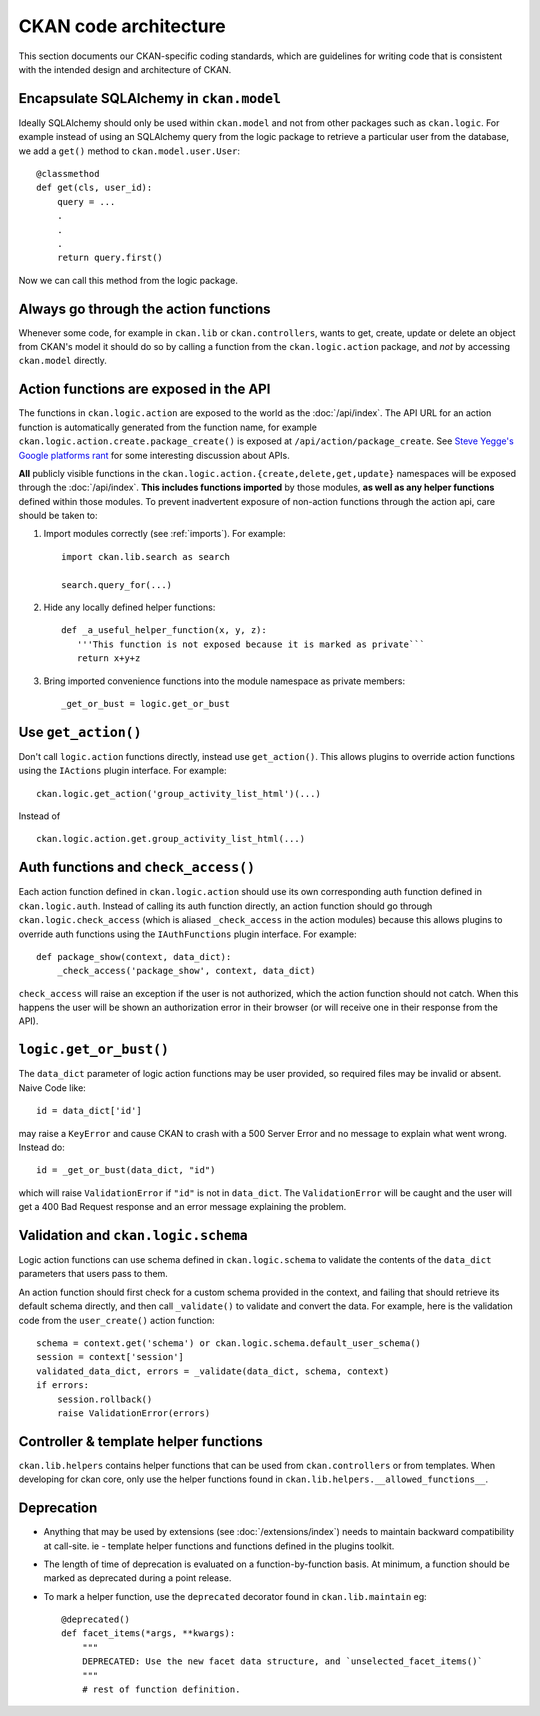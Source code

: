 ======================
CKAN code architecture
======================

This section documents our CKAN-specific coding standards, which are guidelines
for writing code that is consistent with the intended design and architecture
of CKAN.


----------------------------------------
Encapsulate SQLAlchemy in ``ckan.model``
----------------------------------------

Ideally SQLAlchemy should only be used within ``ckan.model`` and not from other
packages such as ``ckan.logic``.  For example instead of using an SQLAlchemy
query from the logic package to retrieve a particular user from the database,
we add a ``get()`` method to ``ckan.model.user.User``::

    @classmethod
    def get(cls, user_id):
        query = ...
        .
        .
        .
        return query.first()

Now we can call this method from the logic package.

--------------------------------------
Always go through the action functions
--------------------------------------

Whenever some code, for example in ``ckan.lib`` or ``ckan.controllers``, wants
to get, create, update or delete an object from CKAN's model it should do so by
calling a function from the ``ckan.logic.action`` package, and *not* by
accessing ``ckan.model`` directly.


---------------------------------------
Action functions are exposed in the API
---------------------------------------

The functions in ``ckan.logic.action`` are exposed to the world as the
:doc:`/api/index`.  The API URL for an action function is automatically generated
from the function name, for example
``ckan.logic.action.create.package_create()`` is exposed at
``/api/action/package_create``. See `Steve Yegge's Google platforms rant
<https://plus.google.com/112678702228711889851/posts/eVeouesvaVX>`_ for some
interesting discussion about APIs.

**All** publicly visible functions in the
``ckan.logic.action.{create,delete,get,update}`` namespaces will be exposed
through the :doc:`/api/index`. **This includes functions imported** by those
modules, **as well as any helper functions** defined within those modules.  To
prevent inadvertent exposure of non-action functions through the action api,
care should be taken to:

1. Import modules correctly (see :ref:`imports`).  For example::

     import ckan.lib.search as search

     search.query_for(...)

2. Hide any locally defined helper functions: ::

     def _a_useful_helper_function(x, y, z):
        '''This function is not exposed because it is marked as private```
        return x+y+z

3. Bring imported convenience functions into the module namespace as private
   members: ::

     _get_or_bust = logic.get_or_bust


--------------------
Use ``get_action()``
--------------------

Don't call ``logic.action`` functions directly, instead use ``get_action()``.
This allows plugins to override action functions using the ``IActions`` plugin
interface. For example::

    ckan.logic.get_action('group_activity_list_html')(...)

Instead of ::

    ckan.logic.action.get.group_activity_list_html(...)


-------------------------------------
Auth functions and ``check_access()``
-------------------------------------

Each action function defined in ``ckan.logic.action`` should use its own
corresponding auth function defined in ``ckan.logic.auth``. Instead of calling
its auth function directly, an action function should go through
``ckan.logic.check_access`` (which is aliased ``_check_access`` in the action
modules) because this allows plugins to override auth functions using the
``IAuthFunctions`` plugin interface. For example::

    def package_show(context, data_dict):
        _check_access('package_show', context, data_dict)

``check_access`` will raise an exception if the user is not authorized, which
the action function should not catch. When this happens the user will be shown
an authorization error in their browser (or will receive one in their response
from the API).


-----------------------
``logic.get_or_bust()``
-----------------------

The ``data_dict`` parameter of logic action functions may be user provided, so
required files may be invalid or absent. Naive Code like::

  id = data_dict['id']

may raise a ``KeyError`` and cause CKAN to crash with a 500 Server Error
and no message to explain what went wrong. Instead do::

  id = _get_or_bust(data_dict, "id")

which will raise ``ValidationError`` if ``"id"`` is not in ``data_dict``. The
``ValidationError`` will be caught and the user will get a 400 Bad Request
response and an error message explaining the problem.


------------------------------------
Validation and ``ckan.logic.schema``
------------------------------------

Logic action functions can use schema defined in ``ckan.logic.schema`` to
validate the contents of the ``data_dict`` parameters that users pass to them.

An action function should first check for a custom schema provided in the
context, and failing that should retrieve its default schema directly, and
then call ``_validate()`` to validate and convert the data. For example, here
is the validation code from the ``user_create()`` action function::

 schema = context.get('schema') or ckan.logic.schema.default_user_schema()
 session = context['session']
 validated_data_dict, errors = _validate(data_dict, schema, context)
 if errors:
     session.rollback()
     raise ValidationError(errors)


--------------------------------------
Controller & template helper functions
--------------------------------------

``ckan.lib.helpers`` contains helper functions that can be used from
``ckan.controllers`` or from templates. When developing for ckan core, only use
the helper functions found in ``ckan.lib.helpers.__allowed_functions__``.


-----------
Deprecation
-----------

- Anything that may be used by extensions (see :doc:`/extensions/index`) needs
  to maintain backward compatibility at call-site.  ie - template helper
  functions and functions defined in the plugins toolkit.

- The length of time of deprecation is evaluated on a function-by-function
  basis.  At minimum, a function should be marked as deprecated during a point
  release.

- To mark a helper function, use the ``deprecated`` decorator found in
  ``ckan.lib.maintain`` eg: ::

    @deprecated()
    def facet_items(*args, **kwargs):
        """
        DEPRECATED: Use the new facet data structure, and `unselected_facet_items()`
        """
        # rest of function definition.

